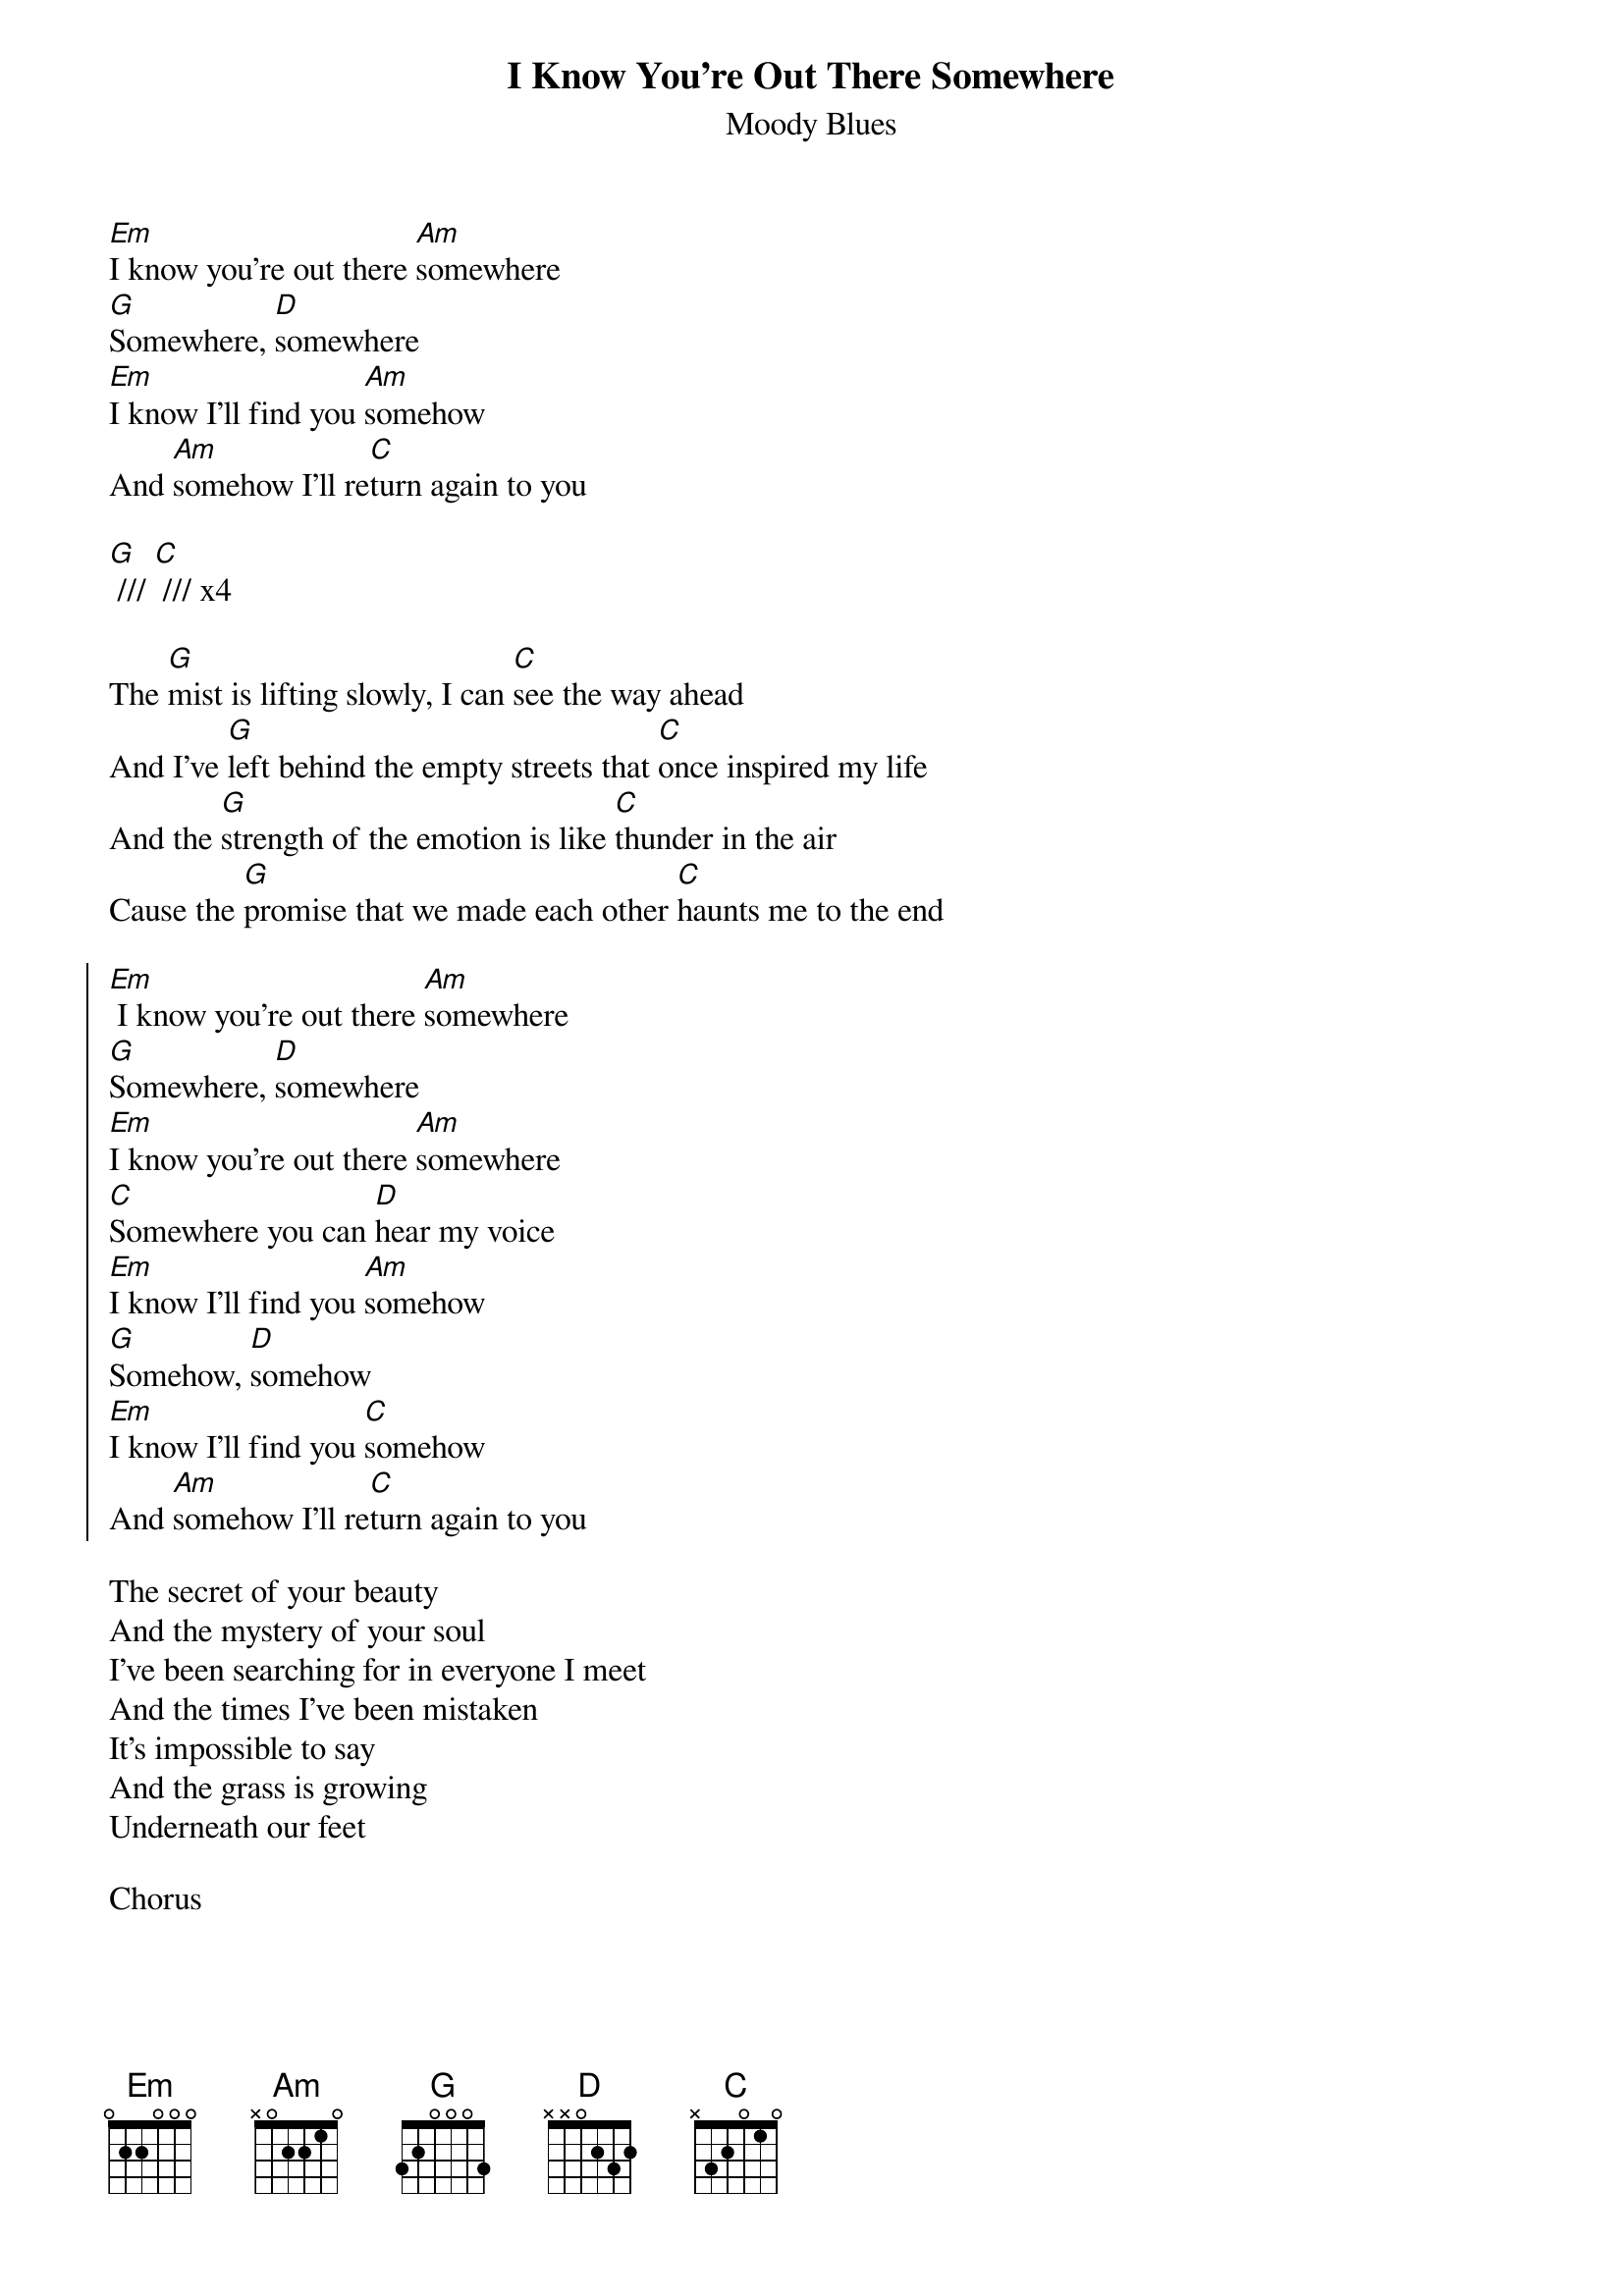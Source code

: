 {t:I Know You're Out There Somewhere}
{st:Moody Blues}

[Em]I know you're out there [Am]somewhere
[G]Somewhere, [D]somewhere
[Em]I know I'll find you [Am]somehow
And [Am]somehow I'll re[C]turn again to you

[G] /// [C] /// x4

The [G]mist is lifting slowly, I can [C]see the way ahead
And I've [G]left behind the empty streets that [C]once inspired my life
And the [G]strength of the emotion is like [C]thunder in the air
Cause the [G]promise that we made each other [C]haunts me to the end

{soc}
[Em] I know you're out there [Am]somewhere
[G]Somewhere, [D]somewhere
[Em]I know you're out there [Am]somewhere
[C]Somewhere you can [D]hear my voice
[Em]I know I'll find you [Am]somehow
[G]Somehow, [D]somehow
[Em]I know I'll find you [C]somehow
And [Am]somehow I'll re[C]turn again to you
{eoc}

The secret of your beauty
And the mystery of your soul
I've been searching for in everyone I meet
And the times I've been mistaken
It's impossible to say
And the grass is growing
Underneath our feet

Chorus

[C] /// [D] /// (repeat a lot w/ vocal ad lib)

